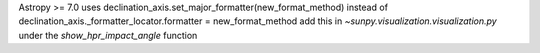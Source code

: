 Astropy >= 7.0 uses declination_axis.set_major_formatter(new_format_method) instead of declination_axis._formatter_locator.formatter = new_format_method
add this in `~sunpy.visualization.visualization.py` under the `show_hpr_impact_angle` function
